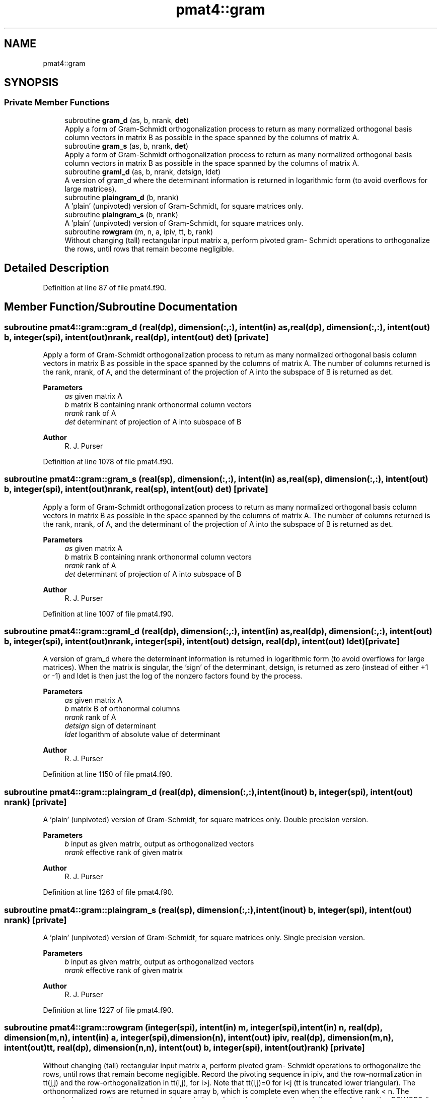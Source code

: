 .TH "pmat4::gram" 3 "Fri Apr 30 2021" "Version 1.3.0" "grid_tools" \" -*- nroff -*-
.ad l
.nh
.SH NAME
pmat4::gram
.SH SYNOPSIS
.br
.PP
.SS "Private Member Functions"

.in +1c
.ti -1c
.RI "subroutine \fBgram_d\fP (as, b, nrank, \fBdet\fP)"
.br
.RI "Apply a form of Gram-Schmidt orthogonalization process to return as many normalized orthogonal basis column vectors in matrix B as possible in the space spanned by the columns of matrix A\&. "
.ti -1c
.RI "subroutine \fBgram_s\fP (as, b, nrank, \fBdet\fP)"
.br
.RI "Apply a form of Gram-Schmidt orthogonalization process to return as many normalized orthogonal basis column vectors in matrix B as possible in the space spanned by the columns of matrix A\&. "
.ti -1c
.RI "subroutine \fBgraml_d\fP (as, b, nrank, detsign, ldet)"
.br
.RI "A version of gram_d where the determinant information is returned in logarithmic form (to avoid overflows for large matrices)\&. "
.ti -1c
.RI "subroutine \fBplaingram_d\fP (b, nrank)"
.br
.RI "A 'plain' (unpivoted) version of Gram-Schmidt, for square matrices only\&. "
.ti -1c
.RI "subroutine \fBplaingram_s\fP (b, nrank)"
.br
.RI "A 'plain' (unpivoted) version of Gram-Schmidt, for square matrices only\&. "
.ti -1c
.RI "subroutine \fBrowgram\fP (m, n, a, ipiv, tt, b, rank)"
.br
.RI "Without changing (tall) rectangular input matrix a, perform pivoted gram- Schmidt operations to orthogonalize the rows, until rows that remain become negligible\&. "
.in -1c
.SH "Detailed Description"
.PP 
Definition at line 87 of file pmat4\&.f90\&.
.SH "Member Function/Subroutine Documentation"
.PP 
.SS "subroutine pmat4::gram::gram_d (real(dp), dimension(:,:), intent(in) as, real(dp), dimension(:,:), intent(out) b, integer(spi), intent(out) nrank, real(dp), intent(out) det)\fC [private]\fP"

.PP
Apply a form of Gram-Schmidt orthogonalization process to return as many normalized orthogonal basis column vectors in matrix B as possible in the space spanned by the columns of matrix A\&. The number of columns returned is the rank, nrank, of A, and the determinant of the projection of A into the subspace of B is returned as det\&.
.PP
\fBParameters\fP
.RS 4
\fIas\fP given matrix A 
.br
\fIb\fP matrix B containing nrank orthonormal column vectors 
.br
\fInrank\fP rank of A 
.br
\fIdet\fP determinant of projection of A into subspace of B 
.RE
.PP
\fBAuthor\fP
.RS 4
R\&. J\&. Purser 
.br
 
.RE
.PP

.PP
Definition at line 1078 of file pmat4\&.f90\&.
.SS "subroutine pmat4::gram::gram_s (real(sp), dimension(:,:), intent(in) as, real(sp), dimension(:,:), intent(out) b, integer(spi), intent(out) nrank, real(sp), intent(out) det)\fC [private]\fP"

.PP
Apply a form of Gram-Schmidt orthogonalization process to return as many normalized orthogonal basis column vectors in matrix B as possible in the space spanned by the columns of matrix A\&. The number of columns returned is the rank, nrank, of A, and the determinant of the projection of A into the subspace of B is returned as det\&.
.PP
\fBParameters\fP
.RS 4
\fIas\fP given matrix A 
.br
\fIb\fP matrix B containing nrank orthonormal column vectors 
.br
\fInrank\fP rank of A 
.br
\fIdet\fP determinant of projection of A into subspace of B 
.RE
.PP
\fBAuthor\fP
.RS 4
R\&. J\&. Purser 
.RE
.PP

.PP
Definition at line 1007 of file pmat4\&.f90\&.
.SS "subroutine pmat4::gram::graml_d (real(dp), dimension(:,:), intent(in) as, real(dp), dimension(:,:), intent(out) b, integer(spi), intent(out) nrank, integer(spi), intent(out) detsign, real(dp), intent(out) ldet)\fC [private]\fP"

.PP
A version of gram_d where the determinant information is returned in logarithmic form (to avoid overflows for large matrices)\&. When the matrix is singular, the 'sign' of the determinant, detsign, is returned as zero (instead of either +1 or -1) and ldet is then just the log of the nonzero factors found by the process\&.
.PP
\fBParameters\fP
.RS 4
\fIas\fP given matrix A 
.br
\fIb\fP matrix B of orthonormal columns 
.br
\fInrank\fP rank of A 
.br
\fIdetsign\fP sign of determinant 
.br
\fIldet\fP logarithm of absolute value of determinant 
.RE
.PP
\fBAuthor\fP
.RS 4
R\&. J\&. Purser 
.RE
.PP

.PP
Definition at line 1150 of file pmat4\&.f90\&.
.SS "subroutine pmat4::gram::plaingram_d (real(dp), dimension(:,:), intent(inout) b, integer(spi), intent(out) nrank)\fC [private]\fP"

.PP
A 'plain' (unpivoted) version of Gram-Schmidt, for square matrices only\&. Double precision version\&.
.PP
\fBParameters\fP
.RS 4
\fIb\fP input as given matrix, output as orthogonalized vectors 
.br
\fInrank\fP effective rank of given matrix 
.RE
.PP
\fBAuthor\fP
.RS 4
R\&. J\&. Purser 
.RE
.PP

.PP
Definition at line 1263 of file pmat4\&.f90\&.
.SS "subroutine pmat4::gram::plaingram_s (real(sp), dimension(:,:), intent(inout) b, integer(spi), intent(out) nrank)\fC [private]\fP"

.PP
A 'plain' (unpivoted) version of Gram-Schmidt, for square matrices only\&. Single precision version\&.
.PP
\fBParameters\fP
.RS 4
\fIb\fP input as given matrix, output as orthogonalized vectors 
.br
\fInrank\fP effective rank of given matrix 
.RE
.PP
\fBAuthor\fP
.RS 4
R\&. J\&. Purser 
.RE
.PP

.PP
Definition at line 1227 of file pmat4\&.f90\&.
.SS "subroutine pmat4::gram::rowgram (integer(spi), intent(in) m, integer(spi), intent(in) n, real(dp), dimension(m,n), intent(in) a, integer(spi), dimension(n), intent(out) ipiv, real(dp), dimension(m,n), intent(out) tt, real(dp), dimension(n,n), intent(out) b, integer(spi), intent(out) rank)\fC [private]\fP"

.PP
Without changing (tall) rectangular input matrix a, perform pivoted gram- Schmidt operations to orthogonalize the rows, until rows that remain become negligible\&. Record the pivoting sequence in ipiv, and the row-normalization in tt(j,j) and the row-orthogonalization in tt(i,j), for i>j\&. Note that tt(i,j)=0 for i<j (tt is truncated lower triangular)\&. The orthonormalized rows are returned in square array b, which is complete even when the effective rank < n\&. The recorded row operations can be repeated on independent column vectors through the use of subroutine ROWOPS (in this module)\&. It is recommended to rescale the original matrix A via a call to CORRAL (in this module) because the negligibility criterion depends upon an 'epsilon' value that is fixed (10**(-13)) and assumes elements of a are never too different in magnitude from unity, unless they are actually zero\&.
.PP
\fBParameters\fP
.RS 4
\fIm\fP number of rows of A 
.br
\fIn\fP number of columns of A 
.br
\fIa\fP rectangular input matrix A 
.br
\fIipiv\fP pivoting sequence 
.br
\fItt\fP row-normalization 
.br
\fIb\fP orthonormalized rows 
.br
\fIrank\fP effective rank of A 
.RE
.PP
\fBAuthor\fP
.RS 4
R\&. J\&. Purser 
.RE
.PP

.PP
Definition at line 1315 of file pmat4\&.f90\&.

.SH "Author"
.PP 
Generated automatically by Doxygen for grid_tools from the source code\&.
